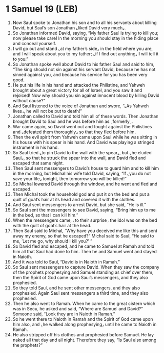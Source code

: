 * 1 Samuel 19 (LEB)
:PROPERTIES:
:ID: LEB/09-1SA19
:END:

1. Now Saul spoke to Jonathan his son and to all his servants about killing David, but Saul’s son Jonathan ⌞liked David very much⌟.
2. So Jonathan informed David, saying, “My father Saul is trying to kill you; now please take care! In the morning you should stay in the hiding place and conceal yourself.
3. I will go out and stand ⌞at my father’s side⌟ in the field where you are, and I will speak about you to my father; ⌞if I find out anything⌟ I will tell it to you.”
4. So Jonathan spoke well about David to his father Saul and said to him, “The king should not sin against his servant David, because he has not sinned against you, and because his service for you has been very good.
5. He put his life in his hand and attacked the Philistine, and Yahweh brought about a great victory for all of Israel, and you saw it and rejoiced! Now why should you sin against innocent blood by killing David without cause?”
6. And Saul listened to the voice of Jonathan and swore, “⌞As Yahweh lives⌟, he will not be put to death!”
7. Jonathan called to David and told him all of these words. Then Jonathan brought David to Saul and he was before him as ⌞formerly⌟.
8. War came again, so David went out and fought against the Philistines and ⌞defeated them thoroughly⌟ so that they fled before him.
9. Then the evil spirit from Yahweh came upon Saul while he was sitting in his house with his spear in his hand. And David was playing a stringed instrument in his hand.
10. So Saul tried ⌞to pin David to the wall with the spear⌟, but ⌞he eluded Saul⌟, so that he struck the spear into the wall, and David fled and escaped that same night.
11. Then Saul sent messengers to David’s house to guard him and to kill him in the morning, but Michal his wife told David, saying, “If ⌞you do not save your life⌟ tonight, then tomorrow you will be killed!”
12. So Michal lowered David through the window, and he went and fled and escaped.
13. Then Michal took the household god and put it on the bed and put a quilt of goat’s hair at its head and covered it with the clothes.
14. And Saul sent messengers to arrest David, but she said, “He is ill.”
15. So Saul sent the messengers to see David, saying, “Bring him up to me in the bed, so that I can kill him.”
16. When the messengers came, ⌞to their surprise⌟ the idol was on the bed with the quilt of goat’s hair at the head.
17. Then Saul said to Michal, “Why have you deceived me like this and sent away my enemy, so that he escaped?” Michal said to Saul, “He said to me, ‘Let me go, why should I kill you?’ ”
18. So David fled and escaped, and he came to Samuel at Ramah and told him all that Saul had done to him. Then he and Samuel went and stayed in Naioth.
19. And it was told to Saul, “David is in Naioth in Ramah.”
20. So Saul sent messengers to capture David. When they saw the company of the prophets prophesying and Samuel standing as chief over them, then the Spirit of God came upon Saul’s messengers, and they also prophesied.
21. So they told Saul, and he sent other messengers, and they also prophesied. Again Saul sent messengers a third time, and they also prophesied.
22. Then he also went to Ramah. When he came to the great cistern which was in Secu, he asked and said, “Where are Samuel and David?” Someone said, “Look they are in Naioth in Ramah.”
23. So he went there to Naioth in Ramah and the Spirit of God came upon him also, and ⌞he walked along prophesying⌟ until he came to Naioth in Ramah.
24. He also stripped off his clothes and prophesied before Samuel. He lay naked all that day and all night. Therefore they say, “Is Saul also among the prophets?”
